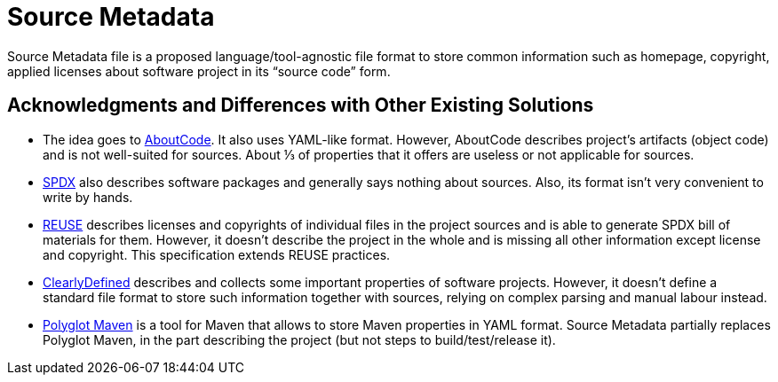 // SPDX-Copyright: ©  Basil Peace
// SPDX-License-Identifier: CC0-1.0
= Source Metadata

Source Metadata file is a proposed language/tool-agnostic file format
to store common information such as homepage, copyright, applied licenses
about software project in its "`source code`" form.

== Acknowledgments and Differences with Other Existing Solutions

* The idea goes to https://www.aboutcode.org/[AboutCode]. It also uses YAML-like format.
However, AboutCode describes project's artifacts (object code) and is not well-suited for sources.
About ⅓ of properties that it offers are useless or not applicable for sources.

* https://spdx.org/spdx-specification-21-web-version[SPDX] also describes software packages and generally says nothing
about sources. Also, its format isn't very convenient to write by hands.

* https://reuse.software/[REUSE] describes licenses and copyrights of individual files in the project sources
and is able to generate SPDX bill of materials for them.
However, it doesn't describe the project in the whole and is missing all other information except license and copyright.
This specification extends REUSE practices.

* https://docs.clearlydefined.io/clearly[ClearlyDefined] describes and collects
some important properties of software projects. However, it doesn't define a standard file format
to store such information together with sources, relying on complex parsing and manual labour instead.

* https://github.com/takari/polyglot-maven[Polyglot Maven] is a tool for Maven that allows to store Maven properties
in YAML format. Source Metadata partially replaces Polyglot Maven, in the part describing the project
(but not steps to build/test/release it).
